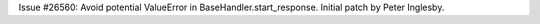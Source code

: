 Issue #26560: Avoid potential ValueError in BaseHandler.start_response.
Initial patch by Peter Inglesby.